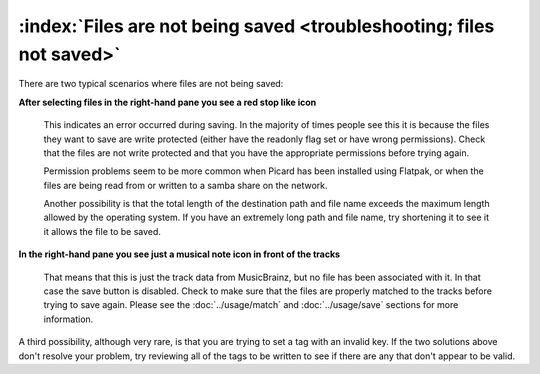.. MusicBrainz Picard Documentation Project

:index:`Files are not being saved <troubleshooting; files not saved>`
======================================================================

There are two typical scenarios where files are not being saved:

**After selecting files in the right-hand pane you see a red stop like icon**

    This indicates an error occurred during saving. In the majority of times people see this it is because the files they
    want to save are write protected (either have the readonly flag set or have wrong permissions).  Check that the files
    are not write protected and that you have the appropriate permissions before trying again.

    Permission problems seem to be more common when Picard has been installed using Flatpak, or when the files are being read
    from or written to a samba share on the network.

    Another possibility is that the total length of the destination path and file name exceeds the maximum length allowed by
    the operating system.  If you have an extremely long path and file name, try shortening it to see it it allows the file
    to be saved.

**In the right-hand pane you see just a musical note icon in front of the tracks**

    That means that this is just the track data from MusicBrainz, but no file has been associated with it. In that case the
    save button is disabled.  Check to make sure that the files are properly matched to the tracks before trying to save
    again.  Please see the :doc:`../usage/match` and :doc:`../usage/save` sections for more information.

A third possibility, although very rare, is that you are trying to set a tag with an invalid key.  If the two solutions above
don't resolve your problem, try reviewing all of the tags to be written to see if there are any that don't appear to be valid.
